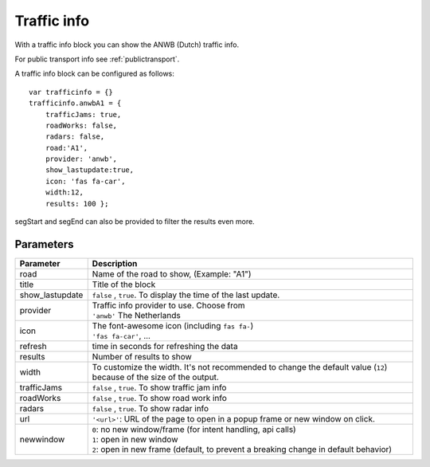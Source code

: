 .. _trafficinfo :

Traffic info 
################

With a traffic info block you can show the ANWB (Dutch) traffic info. 

For public transport info see :ref:`publictransport`.

A traffic info block can be configured as follows::

    var trafficinfo = {}
    trafficinfo.anwbA1 = {
        trafficJams: true,
        roadWorks: false,
        radars: false,
        road:'A1',
        provider: 'anwb',
        show_lastupdate:true,
        icon: 'fas fa-car',
        width:12,
        results: 100 };

segStart and segEnd can also be provided to filter the results even more.

.. image :: img/trafficinfo.jpg


Parameters
----------

.. list-table:: 
  :header-rows: 1
  :widths: 5, 30
  :class: tight-table
      
  * - Parameter
    - Description
  * - road
    - Name of the road to show, (Example: "A1")
  * - title
    - Title of the block
  * - show_lastupdate
    - ``false`` , ``true``. To display the time of the last update.
  * - provider
    - | Traffic info provider to use. Choose from
      | ``'anwb'`` The Netherlands
  * - icon
    - | The font-awesome icon (including ``fas fa-``)
      | ``'fas fa-car'``, ...
  * - refresh 
    - time in seconds for refreshing the data
  * - results 
    - Number of results to show 
  * - width
    - To customize the width. It's not recommended to change the default value (``12``) because of the size of the output.
  * - trafficJams
    - ``false`` , ``true``.  To show traffic jam info
  * - roadWorks
    - ``false`` , ``true``.  To show road work info
  * - radars
    - ``false`` , ``true``.  To show radar info
  * - url
    - ``'<url>'``: URL of the page to open in a popup frame or new window on click. 
  * - newwindow
    - | ``0``: no new window/frame (for intent handling, api calls)
      | ``1``: open in new window
      | ``2``: open in new frame (default, to prevent a breaking change in default behavior)



